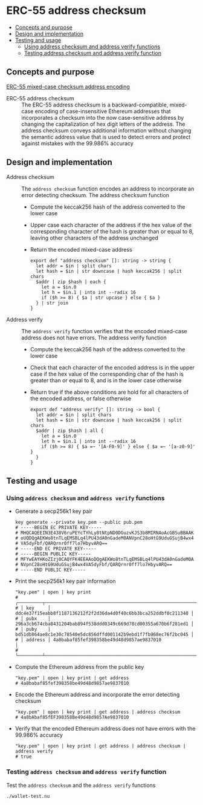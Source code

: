 * ERC-55 address checksum
:PROPERTIES:
:TOC: :include descendants
:END:

:CONTENTS:
- [[#concepts-and-purpose][Concepts and purpose]]
- [[#design-and-implementation][Design and implementation]]
- [[#testing-and-usage][Testing and usage]]
  - [[#using--address-checksum-and-address-verify-functions][Using  address checksum and address verify functions]]
  - [[#testing-address-checksum-and-address-verify-function][Testing address checksum and address verify function]]
:END:

** Concepts and purpose

[[https://eips.ethereum.org/EIPS/eip-55][ERC-55 mixed-case checksum address encoding]]

- ERC-55 address checksum :: The ERC-55 address checksum is a
  backward-compatible, mixed-case encoding of case-insensitive Ethereum
  addresses that incorporates a checksum into the now case-sensitive address by
  changing the capitalization of hex digit letters of the address. The address
  checksum conveys additional information without changing the semantic address
  value that is used to detect errors and protect against mistakes with the
  99.986% accuracy

** Design and implementation

- Address checksum :: The =address checksum= function encodes an address to
  incorporate an error detecting checksum. The address checksum function
  - Compute the keccak256 hash of the address converted to the lower case
  - Upper case each character of the address if the hex value of the
    corresponding character of the hash is greater than or equal to 8, leaving
    other characters of the address unchanged
  - Return the encoded mixed-case address
    #+BEGIN_SRC nushell
  export def "address checksum" []: string -> string {
    let addr = $in | split chars
    let hash = $in | str downcase | hash keccak256 | split chars
    $addr | zip $hash | each {
      let a = $in.0
      let h = $in.1 | into int --radix 16
      if ($h >= 8) { $a | str upcase } else { $a }
    } | str join
  }
    #+END_SRC
- Address verify :: The =address verify= function verifies that the encoded
  mixed-case address does not have errors. The address verify function
  - Compute the keccak256 hash of the address converted to the lower case
  - Check that each character of the encoded address is in the upper case if the
    hex value of the corresponding char of the hash is greater than or equal to
    8, and is in the lower case otherwise
  - Return true if the above conditions are hold for all characters of the
    encoded address, or false otherwise
    #+BEGIN_SRC nushell
  export def "address verify" []: string -> bool {
    let addr = $in | split chars
    let hash = $in | str downcase | hash keccak256 | split chars
    $addr | zip $hash | all {
      let a = $in.0
      let h = $in.1 | into int --radix 16
      if ($h >= 8) { $a =~ '[A-F0-9]' } else { $a =~ '[a-z0-9]' }
    }
  }
    #+END_SRC

** Testing and usage

*** Using  =address checksum= and =address verify= functions

- Generate a secp256k1 key pair
  #+BEGIN_SRC nushell
key generate --private key.pem --public pub.pem
# -----BEGIN EC PRIVATE KEY-----
# MHQCAQEEIN3E438V6ruPEYcTYhLy8tNtpND0DGuzvKJS3b8MIRNAoAcGBSuBBAAK
# oUQDQgAEKWo8tnTLqEMSBLq4lPU43dA0nGadeM0ANVpnC28oHtG9UduGSujB4wx4
# VA5dyFbf/QARQrnr0ff7lo7HbyvARQ==
# -----END EC PRIVATE KEY-----
# -----BEGIN PUBLIC KEY-----
# MFYwEAYHKoZIzj0CAQYFK4EEAAoDQgAEKWo8tnTLqEMSBLq4lPU43dA0nGadeM0A
# NVpnC28oHtG9UduGSujB4wx4VA5dyFbf/QARQrnr0ff7lo7HbyvARQ==
# -----END PUBLIC KEY-----
  #+END_SRC
- Print the secp256k1 key pair information
  #+BEGIN_SRC nushell
"key.pem" | open | key print
# ╭─────────┬──────────────────────────────────────────────────────────────────╮
# │ key     │ ddc4e37f15eabb8f1187136212f2f2d36da4d0f40c6bb3bca252ddbf0c211340 │
# │ pubx    │ 296a3cb674cba8431204bab894f538ddd0349c669d78cd00355a670b6f281ed1 │
# │ puby    │ bd51db864ae8c1e30c78540e5dc856dffd001142b9ebd1f7fb968ec76f2bc045 │
# │ address │ 4a8babaf85fef398358be49d48d9857ae9837010                         │
# ╰─────────┴──────────────────────────────────────────────────────────────────╯
  #+END_SRC
- Compute the Ethereum address from the public key
  #+BEGIN_SRC nushell
"key.pem" | open | key print | get address
# 4a8babaf85fef398358be49d48d9857ae9837010
  #+END_SRC
- Encode the Ethereum address and incorporate the error detecting checksum
  #+BEGIN_SRC nushell
"key.pem" | open | key print | get address | address checksum
# 4a8bAbaf85fEF398358Be49d48d9857Ae9837010
  #+END_SRC
- Verify that the encoded Ethereum address does not have errors with the 99.986%
  accuracy
  #+BEGIN_SRC nushell
"key.pem" | open | key print | get address | address checksum | address verify
# true
  #+END_SRC

*** Testing =address checksum= and =address verify= function

Test the =address checksum= and the =address verify= functions
  #+BEGIN_SRC nushell
./wallet-test.nu
  #+END_SRC
